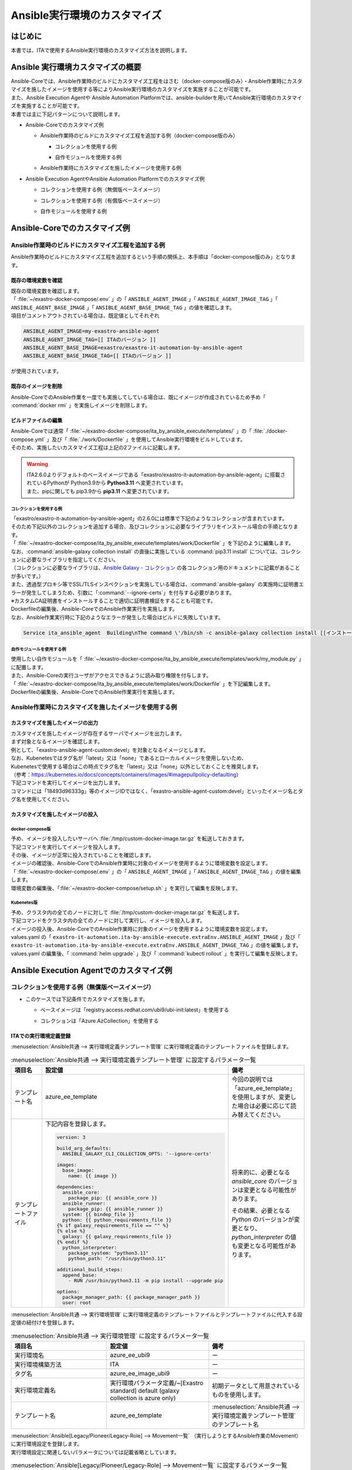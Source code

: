 =============================
Ansible実行環境のカスタマイズ
=============================

はじめに
========
| 本書では、ITAで使用するAnsible実行環境のカスタマイズ方法を説明します。

Ansible 実行環境カスタマイズの概要
==================================
| Ansible-Coreでは、Ansible作業時のビルドにカスタマイズ工程をはさむ（docker-compose版のみ）・Ansible作業時にカスタマイズを施したイメージを使用する等によりAnsible実行環境のカスタマイズを実施することが可能です。
| また、Ansible Execution Agentや Ansible Automation Platformでは、ansible-builderを用いてAnsible実行環境のカスタマイズを実施することが可能です。

| 本書では主に下記パターンについて説明します。

- | Ansible-Coreでのカスタマイズ例

  - | Ansible作業時のビルドにカスタマイズ工程を追加する例（docker-compose版のみ）

    - | コレクションを使用する例
    - | 自作モジュールを使用する例

  - | Ansible作業時にカスタマイズを施したイメージを使用する例

- | Ansible Execution AgentやAnsible Automation Platformでのカスタマイズ例

  - | コレクションを使用する例（無償版ベースイメージ）
  - | コレクションを使用する例（有償版ベースイメージ）
  - | 自作モジュールを使用する例



Ansible-Coreでのカスタマイズ例
==============================

Ansible作業時のビルドにカスタマイズ工程を追加する例
---------------------------------------------------

| Ansible作業時のビルドにカスタマイズ工程を追加するという手順の関係上、本手順は「docker-compose版のみ」となります。


既存の環境変数を確認
^^^^^^^^^^^^^^^^^^^^

| 既存の環境変数を確認します。
| 「 :file:`~/exastro-docker-compose/.env` 」の「 ``ANSIBLE_AGENT_IMAGE`` 」「 ``ANSIBLE_AGENT_IMAGE_TAG`` 」「 ``ANSIBLE_AGENT_BASE_IMAGE`` 」「 ``ANSIBLE_AGENT_BASE_IMAGE_TAG`` 」の値を確認します。

.. code-block:: console
   :caption: コマンド（環境変数を確認）
 
   [user01@ita-sv ~]$ cat ~/exastro-docker-compose/.env | grep ANSIBLE
   ANSIBLE_AGENT_IMAGE=exastro-ansible-agent-custom
   ANSIBLE_AGENT_IMAGE_TAG=devel
   # ANSIBLE_AGENT_BASE_IMAGE=exastro/exastro-it-automation-by-ansible-agent
   # ANSIBLE_AGENT_BASE_IMAGE_TAG=
 
| 項目がコメントアウトされている場合は、既定値としてそれぞれ

.. code-block:: console
 
 ANSIBLE_AGENT_IMAGE=my-exastro-ansible-agent
 ANSIBLE_AGENT_IMAGE_TAG=[[ ITAのバージョン ]]
 ANSIBLE_AGENT_BASE_IMAGE=exastro/exastro-it-automation-by-ansible-agent
 ANSIBLE_AGENT_BASE_IMAGE_TAG=[[ ITAのバージョン ]]

| が使用されています。


既存のイメージを削除
^^^^^^^^^^^^^^^^^^^^

| Ansible-CoreでのAnsible作業を一度でも実施してしている場合は、既にイメージが作成されているため予め「 :command:`docker rmi` 」を実施しイメージを削除します。


.. code-block:: console
   :caption: コマンド（既存のイメージを削除）
 
   [user01@ita-sv ~]$ docker images | grep [[ここにANSIBLE_AGENT_IMAGEを代入]]
   [[ANSIBLE_AGENT_IMAGE]]                      [[ANSIBLE_AGENT_IMAGE_TAG]]    18493d96333g   12 hours ago   953MB
 
   [user01@ita-sv ~]$ docker rmi -f 18493d96333g


ビルドファイルの編集
^^^^^^^^^^^^^^^^^^^^

| Ansible-Coreでは通常「 :file:`~/exastro-docker-compose/ita_by_ansible_execute/templates/` 」の「 :file:`./docker-compose.yml` 」及び「 :file:`./work/Dockerfile` 」を使用してAnsible実行環境をビルドしています。
| そのため、実施したいカスタマイズ工程は上記の2ファイルに記載します。


.. warning::
  | ITA2.6.0よりデフォルトのベースイメージである「exastro/exastro-it-automation-by-ansible-agent」に搭載されているPythonが Python3.9から **Python3.11** へ変更されています。
  | また、pipに関しても pip3.9から **pip3.11** へ変更されています。

コレクションを使用する例
~~~~~~~~~~~~~~~~~~~~~~~~

| 「exastro/exastro-it-automation-by-ansible-agent」の2.6.0には標準で下記のようなコレクションが含まれています。
| そのため下記以外のコレクションを追加する場合、及びコレクションに必要なライブラリをインストール場合の手順となります。

.. code-block:: console
   :caption:  :command:`ansible-galaxy collection list` で確認されたコレクション

   # /usr/local/lib/python3.11/site-packages/ansible_collections
   Collection                               Version
   ---------------------------------------- -------
   amazon.aws                               9.5.0  , ansible.netcommon                        7.2.0  , ansible.posix                            1.6.2  , ansible.utils                            5.1.2  , ansible.windows                          2.8.0  , arista.eos                               10.1.1 , awx.awx                                  24.6.1 , 
   azure.azcollection                       3.3.1  , check_point.mgmt                         6.4.0  , chocolatey.chocolatey                    1.5.3  , cisco.aci                                2.11.0 , cisco.asa                                6.1.0  , cisco.dnac                               6.31.3 , cisco.intersight                         2.1.0  , 
   cisco.ios                                9.2.0  , cisco.iosxr                              10.3.1 , cisco.ise                                2.10.0 , cisco.meraki                             2.21.1 , cisco.mso                                2.10.0 , cisco.nxos                               9.4.0  , cisco.ucs                                1.16.0 , 
   cloud.common                             4.1.0  , cloudscale_ch.cloud                      2.4.1  , community.aws                            9.3.0  , community.ciscosmb                       1.0.10 , community.crypto                         2.26.1 , community.digitalocean                   1.27.0 , community.dns                            3.2.4  , 
   community.docker                         4.6.0  , community.general                        10.7.0 , community.grafana                        2.2.0  , community.hashi_vault                    6.2.0  , community.hrobot                         2.3.0  , community.library_inventory_filtering_v1 1.1.1  , community.libvirt                        1.3.1  , 
   community.mongodb                        1.7.9  , community.mysql                          3.13.0 , community.network                        5.1.0  , community.okd                            4.0.1  , community.postgresql                     3.14.1 , community.proxysql                       1.6.0  , community.rabbitmq                       1.4.0  , 
   community.routeros                       3.6.0  , community.sap_libs                       1.4.2  , community.sops                           2.0.5  , community.vmware                         5.6.0  , community.windows                        2.4.0  , community.zabbix                         3.3.0  , containers.podman                        1.16.3 , 
   cyberark.conjur                          1.3.3  , cyberark.pas                             1.0.35 , dellemc.enterprise_sonic                 2.5.1  , dellemc.openmanage                       9.12.0 , dellemc.powerflex                        2.6.0  , dellemc.unity                            2.0.0  , f5networks.f5_modules                    1.35.0 , 
   fortinet.fortimanager                    2.9.1  , fortinet.fortios                         2.4.0  , google.cloud                             1.5.3  , grafana.grafana                          5.7.0  , hetzner.hcloud                           4.3.0  , hitachivantara.vspone_block              3.4.1  , ibm.qradar                               4.0.0  , 
   ibm.spectrum_virtualize                  2.0.0  , ibm.storage_virtualize                   2.7.3  , ieisystem.inmanage                       3.0.0  , infinidat.infinibox                      1.4.5  , infoblox.nios_modules                    1.8.0  , inspur.ispim                             2.2.3  , junipernetworks.junos                    9.1.0  , 
   kaytus.ksmanage                          2.0.0  , kubernetes.core                          5.3.0  , kubevirt.core                            2.2.2  , lowlydba.sqlserver                       2.6.1  , microsoft.ad                             1.9.0  , microsoft.iis                            1.0.2  , netapp.cloudmanager                      21.24.0, 
   netapp.ontap                             22.14.0, netapp.storagegrid                       21.14.0, netapp_eseries.santricity                1.4.1  , netbox.netbox                            3.21.0 , ngine_io.cloudstack                      2.5.0  , openstack.cloud                          2.4.1  , ovirt.ovirt                              3.2.0  , 
   purestorage.flasharray                   1.34.1 , purestorage.flashblade                   1.20.0 , sensu.sensu_go                           1.14.0 , splunk.es                                4.0.0  , telekom_mms.icinga_director              2.2.2  , theforeman.foreman                       4.2.0  , vmware.vmware                            1.11.0 , 
   vmware.vmware_rest                       4.7.0  , vultr.cloud                              1.13.0 , vyos.vyos                                5.0.0  , wti.remote                               1.0.10 

| 「 :file:`~/exastro-docker-compose/ita_by_ansible_execute/templates/work/Dockerfile` 」を下記のように編集します。
| なお、:command:`ansible-galaxy collection install` の直後に実施している :command:`pip3.11 install` については、コレクションに必要なライブラリを指定してください。
| （コレクションに必要なライブラリは、`Ansible Galaxy - コレクション <https://galaxy.ansible.com/ui/collections/>`_ の各コレクション用のドキュメントに記載があることが多いです。）

.. code-block:: diff
   :caption: ~/exastro-docker-compose/ita_by_ansible_execute/templates/work/Dockerfile
 
   ARG ANSIBLE_AGENT_BASE_IMAGE
   ARG ANSIBLE_AGENT_BASE_IMAGE_TAG

   FROM ${ANSIBLE_AGENT_BASE_IMAGE}:${ANSIBLE_AGENT_BASE_IMAGE_TAG}

   + RUN ansible-galaxy collection install [[ここにインストールしたいコレクション名を代入]] \
   + && pip3.11 install [[ここにコレクションに必要なライブラリを代入]] 
   
   ## Add module command bellow, if you need to use extend ansible module.

   # Example:
   # RUN ansible-galaxy collection install amazon.aws \
   #  &&  pip3.11 install --upgrade boto3 botocore

| また、透過型プロキシ等でSSL/TLSインスペクションを実施している場合は、:command:`ansible-galaxy` の実施時に証明書エラーが発生してしまうため、引数に「:command:`--ignore-certs`」を付与する必要があります。
| ※カスタムCA証明書をインストールすることで適切に証明書検証をすることも可能です。

.. code-block:: diff
   :caption: ~/exastro-docker-compose/ita_by_ansible_execute/templates/work/Dockerfile

   ARG ANSIBLE_AGENT_BASE_IMAGE
   ARG ANSIBLE_AGENT_BASE_IMAGE_TAG

   FROM ${ANSIBLE_AGENT_BASE_IMAGE}:${ANSIBLE_AGENT_BASE_IMAGE_TAG}

   + RUN ansible-galaxy collection install --ignore-certs [[ここにインストールしたいコレクション名を代入]] \
   + && pip3.11 install [[ここにコレクションに必要なライブラリを代入]] 
   
   ## Add module command bellow, if you need to use extend ansible module.

   # Example:
   # RUN ansible-galaxy collection install amazon.aws \
   #  &&  pip3.11 install --upgrade boto3 botocore

| Dockerfileの編集後、Ansible-CoreでのAnsible作業実行を実施します。

| なお、Ansible作業実行時に下記のようなエラーが発生した場合はビルドに失敗しています。

.. code-block:: text
 
   Service ita_ansible_agent  Building\nThe command \'/bin/sh -c ansible-galaxy collection install [[インストールしたいコレクション名]]\' returned a non-zero code: 1\n'


自作モジュールを使用する例
~~~~~~~~~~~~~~~~~~~~~~~~~~

| 使用したい自作モジュールを「 :file:`~/exastro-docker-compose/ita_by_ansible_execute/templates/work/my_module.py` 」に配置します。
| また、Ansible-Coreの実行ユーザがアクセスできるように読み取り権限を付与します。

.. code-block:: console
   :caption: コマンド例（読み取り権限の付与）

   [user01@ita-sv ~]$ chmod a+r ~/exastro-docker-compose/ita_by_ansible_execute/templates/work/my_module.py
   [user01@ita-sv ~]$ ls -al ~/exastro-docker-compose/ita_by_ansible_execute/templates/work/my_module.py
   -rw-r--r--. 1 user01 user01 1024 Jan 1 00:00 ~/exastro-docker-compose/ita_by_ansible_execute/templates/work/my_module.py


| 「 :file:`~/exastro-docker-compose/ita_by_ansible_execute/templates/work/Dockerfile` 」を下記編集します。

.. code-block:: diff
   :caption: ~/exastro-docker-compose/ita_by_ansible_execute/templates/work/Dockerfile

   ARG ANSIBLE_AGENT_BASE_IMAGE
   ARG ANSIBLE_AGENT_BASE_IMAGE_TAG

   FROM ${ANSIBLE_AGENT_BASE_IMAGE}:${ANSIBLE_AGENT_BASE_IMAGE_TAG}

   + RUN mkdir -p /home/app_user/.ansible/plugins/modules
   + COPY my_module.py /home/app_user/.ansible/plugins/modules/
   
   ## Add module command bellow, if you need to use extend ansible module.

   # Example:
   # RUN ansible-galaxy collection install amazon.aws \
   #  &&  pip3.11 install --upgrade boto3 botocore

| Dockerfileの編集後、Ansible-CoreでのAnsible作業実行を実施します。


Ansible作業時にカスタマイズを施したイメージを使用する例
-------------------------------------------------------

カスタマイズを施したイメージの出力
^^^^^^^^^^^^^^^^^^^^^^^^^^^^^^^^^^

| カスタマイズを施したイメージが存在するサーバでイメージを出力します。

| まず対象となるイメージを確認します。
| 例として、「exastro-ansible-agent-custom:devel」を対象となるイメージとします。

.. code-block:: console
   :caption: コマンド例（対象となるイメージの確認）

   [user01@ita-sv ~]$ docker images | grep exastro-ansible-agent-custom
   exastro-ansible-agent-custom                      devel    18493d96333g   12 hours ago   953MB
 
| なお、Kubenetesではタグ名が「latest」又は「none」であるとローカルイメージを使用しないため、
| Kubenetesで使用する場合はこの時点でタグ名を「latest」又は「none」以外としておくことを推奨します。
| （参考：https://kubernetes.io/docs/concepts/containers/images/#imagepullpolicy-defaulting）

.. code-block:: console
   :caption: コマンド例（タグ名の変更）

   [user01@ita-sv ~]$ docker images | grep exastro-ansible-agent-custom
   exastro-ansible-agent-custom                     <none>    18493d96333g   12 hours ago   953MB

   [user01@ita-sv ~]$ docker tag 18493d96333g exastro-ansible-agent-custom:devel
  
   [user01@ita-sv ~]$ docker images | grep exastro-ansible-agent-custom
   exastro-ansible-agent-custom                      devel    18493d96333g   12 hours ago   953MB
 
 
| 下記コマンドを実行してイメージを出力します。
| コマンドには「18493d96333g」等のイメージIDではなく、「exastro-ansible-agent-custom:devel」といったイメージ名とタグ名を使用してください。

.. code-block:: console
   :caption: コマンド例（イメージを出力）

   [user01@ita-sv ~]$ docker save exastro-ansible-agent-custom:devel | gzip -c > /tmp/custom-docker-image.tar.gz
  
 

カスタマイズを施したイメージの投入
^^^^^^^^^^^^^^^^^^^^^^^^^^^^^^^^^^

docker-compose版
~~~~~~~~~~~~~~~~

| 予め、イメージを投入したいサーバへ :file:`/tmp/custom-docker-image.tar.gz` を転送しておきます。

| 下記コマンドを実行してイメージを投入します。

.. code-block:: console
   :caption: コマンド例（イメージを投入）

   [user01@ita-sv-02 ~]$ docker load < /tmp/custom-docker-image.tar.gz
  

| その後、イメージが正常に投入されていることを確認します。

.. code-block:: console
   :caption: コマンド例（イメージを確認）

   [user01@ita-sv-02 ~]$ docker images | grep exastro-ansible-agent-custom
   exastro-ansible-agent-custom                      devel    18493d96333g   12 hours ago   953MB
 

| イメージの確認後、Ansible-CoreでのAnsible作業時に対象のイメージを使用するように環境変数を設定します。
| 「 :file:`~/exastro-docker-compose/.env` 」の「 ``ANSIBLE_AGENT_IMAGE`` 」「 ``ANSIBLE_AGENT_IMAGE_TAG`` 」の値を編集します。

.. code-block:: diff
   :caption: /exastro-docker-compose/.env
  
   ...
   #### Local Repository for the Ansible Agent container
   - # ANSIBLE_AGENT_IMAGE=my-exastro-ansible-agent
   + ANSIBLE_AGENT_IMAGE=exastro-ansible-agent-custom
   #### Tag for the Ansible Agent container local image
   - # ANSIBLE_AGENT_IMAGE_TAG=
   + ANSIBLE_AGENT_IMAGE_TAG=devel
   ...


| 環境変数の編集後、「:file:`~/exastro-docker-compose/setup.sh` 」を実行して編集を反映します。

.. code-block:: console
   :caption: コマンド（編集を反映）
 
   [user01@ita-sv-02 ~]$ cd ~/exastro-docker-compose
   [user01@ita-sv-02 ~]$ sh setup.sh install
 
   ...
   Regenerate .env file? (y/n) [default: n]: n
   ...
   Deploy Exastro containers now? (y/n) [default: n]: y
   ...



Kubenetes版
~~~~~~~~~~~

| 予め、クラスタ内の全てのノードに対して :file:`/tmp/custom-docker-image.tar.gz` を転送します。

| 下記コマンドをクラスタ内の全てのノードに対して実行し、イメージを投入します。

.. code-block:: console
   :caption: コマンド例（イメージを投入）

   [user01@ita-node01 ~]$ ctr images -n k8s.io import /tmp/custom-docker-image.tar.gz
  

| イメージの投入後、Ansible-CoreでのAnsible作業時に対象のイメージを使用するように環境変数を設定します。
| values.yaml の「 ``exastro-it-automation.ita-by-ansible-execute.extraEnv.ANSIBLE_AGENT_IMAGE`` 」及び「 ``exastro-it-automation.ita-by-ansible-execute.extraEnv.ANSIBLE_AGENT_IMAGE_TAG`` 」の値を編集します。

.. code-block:: diff
   :caption: values.yaml
  
   exastro-it-automation:
   ...
     ita-by-ansible-execute:
       extraEnv:
         ...
   -     ANSIBLE_AGENT_IMAGE: "docker.io/exastro/exastro-it-automation-by-ansible-agent"
   +     ANSIBLE_AGENT_IMAGE: "exastro-ansible-agent-custom"
   -     ANSIBLE_AGENT_IMAGE_TAG: ""
   +     ANSIBLE_AGENT_IMAGE_TAG: "devel"
   ...

| values.yaml の編集後、「 :command:`helm upgrade` 」及び「 :command:`kubectl rollout` 」を実行して編集を反映します。

.. code-block:: console
   :caption: コマンド（編集を反映）
 
   $ helm upgrade exastro exastro/exastro --install --namespace exastro --create-namespace --values values.yaml

   $ kubectl rollout restart deploy/ita-by-ansible-execute -n exastro


Ansible Execution Agentでのカスタマイズ例
=========================================

コレクションを使用する例（無償版ベースイメージ）
------------------------------------------------


- | このケースでは下記条件でカスタマイズを施します。

  - | ベースイメージは「registry.access.redhat.com/ubi9/ubi-init:latest」を使用する
  - | コレクションは「Azure.AzCollection」を使用する


ITAでの実行環境定義登録
^^^^^^^^^^^^^^^^^^^^^^^


| :menuselection:`Ansible共通 --> 実行環境定義テンプレート管理` に実行環境定義のテンプレートファイルを登録します。

.. table::  :menuselection:`Ansible共通 --> 実行環境定義テンプレート管理` に設定するパラメータ一覧
   :widths: 150 160 150
   :align: left

   +---------------------------------------------+----------------------------------------------------------------------------------------+------------------------------------------------------------------------------------------+
   | 項目名                                      | 設定値                                                                                 | 備考                                                                                     |
   +=============================================+========================================================================================+==========================================================================================+
   | テンプレート名                              | azure_ee_template                                                                      | 今回の説明では「azure_ee_template」を使用しますが、\                                     |
   |                                             |                                                                                        | 変更した場合は必要に応じて読み替えてください。                                           |
   +---------------------------------------------+----------------------------------------------------------------------------------------+------------------------------------------------------------------------------------------+
   | テンプレートファイル                        | 下記内容を登録します。                                                                 | 将来的に、必要となる `ansible_core` のバージョンは変更となる可能性があります。           | 
   |                                             |                                                                                        |                                                                                          |
   |                                             | .. code-block:: yaml+jinja                                                             | その結果、必要となる `Python` のバージョンが変更となり、\                                | 
   |                                             |                                                                                        | `python_interpreter` の値も変更となる可能性があります。                                  | 
   |                                             |                                                                                        |                                                                                          |
   |                                             |   version: 3                                                                           |                                                                                          | 
   |                                             |                                                                                        |                                                                                          |
   |                                             |   build_arg_defaults:                                                                  |                                                                                          |
   |                                             |     ANSIBLE_GALAXY_CLI_COLLECTION_OPTS: '--ignore-certs'                               |                                                                                          | 
   |                                             |                                                                                        |                                                                                          |
   |                                             |   images:                                                                              |                                                                                          |
   |                                             |     base_image:                                                                        |                                                                                          |
   |                                             |       name: {{ image }}                                                                |                                                                                          | 
   |                                             |                                                                                        |                                                                                          |
   |                                             |   dependencies:                                                                        |                                                                                          |
   |                                             |     ansible_core:                                                                      |                                                                                          |
   |                                             |       package_pip: {{ ansible_core }}                                                  |                                                                                          |
   |                                             |     ansible_runner:                                                                    |                                                                                          |
   |                                             |       package_pip: {{ ansible_runner }}                                                |                                                                                          |
   |                                             |     system: {{ bindep_file }}                                                          |                                                                                          |
   |                                             |     python: {{ python_requirements_file }}                                             |                                                                                          |
   |                                             |   {% if galaxy_requirements_file == "" %}                                              |                                                                                          |
   |                                             |   {% else %}                                                                           |                                                                                          |
   |                                             |     galaxy: {{ galaxy_requirements_file }}                                             |                                                                                          |
   |                                             |   {% endif %}                                                                          |                                                                                          |
   |                                             |     python_interpreter:                                                                |                                                                                          |
   |                                             |       package_system: "python3.11"                                                     |                                                                                          |
   |                                             |       python_path: "/usr/bin/python3.11"                                               |                                                                                          | 
   |                                             |                                                                                        |                                                                                          |
   |                                             |   additional_build_steps:                                                              |                                                                                          |
   |                                             |     append_base:                                                                       |                                                                                          |
   |                                             |       - RUN /usr/bin/python3.11 -m pip install --upgrade pip                           |                                                                                          | 
   |                                             |                                                                                        |                                                                                          |
   |                                             |   options:                                                                             |                                                                                          |
   |                                             |     package_manager_path: {{ package_manager_path }}                                   |                                                                                          |
   |                                             |     user: root                                                                         |                                                                                          |  
   |                                             |                                                                                        |                                                                                          |
   +---------------------------------------------+----------------------------------------------------------------------------------------+------------------------------------------------------------------------------------------+


| :menuselection:`Ansible共通 --> 実行環境管理` に実行環境定義のテンプレートファイルとテンプレートファイルに代入する設定値の紐付けを登録します。

.. table::  :menuselection:`Ansible共通 --> 実行環境管理` に設定するパラメータ一覧
   :widths: 150 160 150
   :align: left

   +-----------------------------+-----------------------------------------+-----------------------------------------------------------------------------------+
   | 項目名                      | 設定値                                  | 備考                                                                              |
   +=============================+=========================================+===================================================================================+
   | 実行環境名                  | azure_ee_ubi9                           | ー                                                                                |
   |                             |                                         |                                                                                   |
   +-----------------------------+-----------------------------------------+-----------------------------------------------------------------------------------+
   | 実行環境構築方法            | ITA                                     | ー                                                                                |
   |                             |                                         |                                                                                   |
   +-----------------------------+-----------------------------------------+-----------------------------------------------------------------------------------+
   | タグ名                      | azure_ee_image_ubi9                     | ー                                                                                |
   |                             |                                         |                                                                                   |
   +-----------------------------+-----------------------------------------+-----------------------------------------------------------------------------------+
   | 実行環境定義名              | 実行環境パラメータ定義/~[Exastro standa\| 初期データとして用意されているものを使用します。                                  |
   |                             | rd] default (galaxy collection is azure |                                                                                   |
   |                             | only)                                   |                                                                                   |
   |                             |                                         |                                                                                   |
   +-----------------------------+-----------------------------------------+-----------------------------------------------------------------------------------+
   | テンプレート名              | azure_ee_template                       | :menuselection:`Ansible共通 --> 実行環境定義テンプレート管理` のテンプレート名    |
   |                             |                                         |                                                                                   |
   +-----------------------------+-----------------------------------------+-----------------------------------------------------------------------------------+


| :menuselection:`Ansible[Legacy/Pioneer/Legacy-Role] --> Movement一覧` （実行しようとするAnsible作業のMovement）に実行環境設定を登録します。
| 実行環境設定に関連しないパラメータについては記載省略としています。

.. table::  :menuselection:`Ansible[Legacy/Pioneer/Legacy-Role] --> Movement一覧` に設定するパラメータ一覧
   :widths: 50 50 50 160 150
   :align: left

   +-------------------------------------+-----------------------------------------------------------------------------+-------------------------------------------------------------+
   | 項目名                              | 設定値                                                                      | 備考                                                        |
   +=====================================+=============================================================================+=============================================================+
   | MovementID                          | （記載省略）                                                                | ー                                                          |
   |                                     |                                                                             |                                                             |
   +-------------------------------------+-----------------------------------------------------------------------------+-------------------------------------------------------------+
   | Movement名                          | （記載省略）                                                                | ー                                                          |
   |                                     |                                                                             |                                                             |
   +-------------------------------------+-----------------------------------------------------------------------------+-------------------------------------------------------------+
   | 遅延タイマー                        | （記載省略）                                                                | ー                                                          |
   |                                     |                                                                             |                                                             |
   +-----------+-------------------------+-----------------------------------------------------------------------------+-------------------------------------------------------------+
   | Ansible   | ホスト指定形式          | （記載省略）                                                                | ー                                                          |
   | 利用情報  |                         |                                                                             |                                                             |
   |           +-------------------------+-----------------------------------------------------------------------------+-------------------------------------------------------------+
   |           | WinRM接続               | （記載省略）                                                                | ー                                                          |
   |           |                         |                                                                             |                                                             |
   |           +-------------------------+-----------------------------------------------------------------------------+-------------------------------------------------------------+
   |           | ヘッダーセクション      | （記載省略）                                                                | ー                                                          |
   |           |                         |                                                                             |                                                             |
   |           +-------------------------+-----------------------------------------------------------------------------+-------------------------------------------------------------+
   |           | オプションパラメータ    | （記載省略）                                                                | ー                                                          |
   |           |                         |                                                                             |                                                             |
   |           +-------------------------+-----------------------------------------------------------------------------+-------------------------------------------------------------+
   |           | ansible.cfg             | （記載省略）                                                                | ー                                                          |
   |           |                         |                                                                             |                                                             |
   |           +-------------+-----------+-----------------------------------------------------------------------------+-------------------------------------------------------------+
   |           | Ansible \   | 実行環境  | azure_ee_ubi9                                                               | :menuselection:`Ansible共通 --> 実行環境管理` の実行環境名  |
   |           | Execution \ |           |                                                                             |                                                             |
   |           | Agent \     |           |                                                                             |                                                             |
   |           | 利用情報    |           |                                                                             |                                                             |
   |           |             |           |                                                                             |                                                             |
   |           +             +-----------+-----------------------------------------------------------------------------+-------------------------------------------------------------+
   |           |             | ansible-\ | ansible-builderで実行環境をbuildする際に\                                   | 通常は設定不要です。                                        |
   |           |             | builder\  | ansible-builderのパラメータが必要であれば入力します。                       |                                                             |
   |           |             |           |                                                                             | （ビルド時のデバッグ用途で ``-v 3`` を指定する等で使用）    |
   |           |             | パラメ\   | 詳細については、 `ansible-builder <https://ansible.readthedocs.io/proj      |                                                             |
   |           |             | ータ      | ects/builder/en/latest/usage/>`_ のマニュアルをご参照ください。             |                                                             |
   |           |             |           |                                                                             |                                                             |
   |           |             |           |                                                                             |                                                             |
   |           +-------------+-----------+-----------------------------------------------------------------------------+-------------------------------------------------------------+
   |           | Ansible \   | 実行環境  | （記載省略・使用しません）                                                  | ー                                                          |
   |           | Automation \|           |                                                                             |                                                             |
   |           | Controll\   |           |                                                                             |                                                             |
   |           | er 利用情報 |           |                                                                             |                                                             |
   |           |             |           |                                                                             |                                                             |
   +-----------+-------------+-----------+-----------------------------------------------------------------------------+-------------------------------------------------------------+



コレクションを使用する例（有償版ベースイメージ）
------------------------------------------------


- | このケースでは下記条件でカスタマイズを施します。

  - | ベースイメージは「registry.redhat.io/ansible-automation-platform-24/ee-minimal-rhel9:latest」を使用する
  - | コレクションは「Azure.AzCollection」を使用する


Ansible Execution Agentでの事前準備
^^^^^^^^^^^^^^^^^^^^^^^^^^^^^^^^^^^

| ベースイメージをPullできるように予め「 :command:`podman login` 」を実施します。

.. code-block:: console
   :caption: コマンド（registry.redhat.ioでの認証）

   [userA@aea ~]$ podman login registry.redhat.io
   
    Username: [[RedHatアカウントのユーザ名]]
    Password: [[RedHatアカウントのパスワード]]
    Login Succeeded!


ITAでの実行環境定義登録
^^^^^^^^^^^^^^^^^^^^^^^

| :menuselection:`入力用 --> 実行環境パラメータ定義` に実行環境定義のテンプレートファイルに代入する設定値を登録します。

.. table::  :menuselection:`入力用 --> 実行環境パラメータ定義` に設定するパラメータ一覧
   :widths: 150 160 150
   :align: left

   +---------------------------------------------+----------------------------------------------------------------------------+------------------------------------------------------------------------------------------+
   | 項目名                                      | 設定値                                                                     | 備考                                                                                     |
   +=============================================+============================================================================+==========================================================================================+
   | execution_environment_name                  | azure_ee                                                                   | 今回の説明では「azure_ee」を使用しますが、変更した場合は必要に応じて読み替えてください。 | 
   |                                             |                                                                            |                                                                                          |
   +---------------------------------------------+----------------------------------------------------------------------------+------------------------------------------------------------------------------------------+
   | image                                       | registry.redhat.io/ansible-automation-platform-24/ee-minimal-rhel9:latest  | ー                                                                                       | 
   |                                             |                                                                            |                                                                                          |
   +---------------------------------------------+----------------------------------------------------------------------------+------------------------------------------------------------------------------------------+
   | ansible_core                                | ansible_core==2.16.0                                                       | 将来的に、必要となる `ansible_core` のバージョンは変更となる可能性があります。           | 
   |                                             |                                                                            |                                                                                          |
   +---------------------------------------------+----------------------------------------------------------------------------+------------------------------------------------------------------------------------------+
   | ansible_runner                              | ansible_runner                                                             | ー                                                                                       |  
   |                                             |                                                                            |                                                                                          |
   +---------------------------------------------+----------------------------------------------------------------------------+------------------------------------------------------------------------------------------+
   | bindep_file                                 | 下記内容を登録します。                                                     | ー                                                                                       | 
   |                                             |                                                                            |                                                                                          |
   |                                             | .. code-block:: text                                                       |                                                                                          | 
   |                                             |                                                                            |                                                                                          |
   |                                             |   systemd-devel                                                            |                                                                                          | 
   |                                             |   gcc                                                                      |                                                                                          | 
   |                                             |   python3.11-devel                                                         |                                                                                          |  
   |                                             |                                                                            |                                                                                          |
   +---------------------------------------------+----------------------------------------------------------------------------+------------------------------------------------------------------------------------------+
   | python_requirements_file                    | 下記内容を登録します。                                                     | ー                                                                                       | 
   |                                             |                                                                            |                                                                                          |
   |                                             | .. code-block:: text                                                       |                                                                                          | 
   |                                             |                                                                            |                                                                                          |
   |                                             |   pywinrm                                                                  |                                                                                          | 
   |                                             |   setuptools                                                               |                                                                                          | 
   |                                             |   pexpect                                                                  |                                                                                          | 
   |                                             |   boto3                                                                    |                                                                                          | 
   |                                             |   paramiko                                                                 |                                                                                          | 
   |                                             |   boto                                                                     |                                                                                          | 
   |                                             |   certifi                                                                  |                                                                                          | 
   |                                             |                                                                            |                                                                                          |
   +---------------------------------------------+----------------------------------------------------------------------------+------------------------------------------------------------------------------------------+
   | galaxy_requirements_file                    | 下記内容を登録します。                                                     | ー                                                                                       | 
   |                                             |                                                                            |                                                                                          |
   |                                             | .. code-block:: yaml                                                       |                                                                                          | 
   |                                             |                                                                            |                                                                                          |
   |                                             |   collections:                                                             |                                                                                          | 
   |                                             |    - azure.azcollection                                                    |                                                                                          | 
   |                                             |                                                                            |                                                                                          |
   +---------------------------------------------+----------------------------------------------------------------------------+------------------------------------------------------------------------------------------+
   | package_manager_path                        | /usr/bin/microdnf                                                          | ー                                                                                       | 
   |                                             |                                                                            |                                                                                          |
   +---------------------------------------------+----------------------------------------------------------------------------+------------------------------------------------------------------------------------------+


| :menuselection:`Ansible共通 --> 実行環境定義テンプレート管理` に実行環境定義のテンプレートファイルを登録します。

.. table::  :menuselection:`Ansible共通 --> 実行環境定義テンプレート管理` に設定するパラメータ一覧
   :widths: 150 160 150
   :align: left

   +---------------------------------------------+----------------------------------------------------------------------------------------+------------------------------------------------------------------------------------------+
   | 項目名                                      | 設定値                                                                                 | 備考                                                                                     |
   +=============================================+========================================================================================+==========================================================================================+
   | テンプレート名                              | azure_ee_template                                                                      | 今回の説明では「azure_ee_template」を使用しますが、\                                     |
   |                                             |                                                                                        | 変更した場合は必要に応じて読み替えてください。                                           |
   +---------------------------------------------+----------------------------------------------------------------------------------------+------------------------------------------------------------------------------------------+
   | テンプレートファイル                        | 下記内容を登録します。                                                                 | 将来的に、必要となる `ansible_core` のバージョンは変更となる可能性があります。           | 
   |                                             |                                                                                        |                                                                                          |
   |                                             | .. code-block:: yaml+jinja                                                             | その結果、必要となる `Python` のバージョンが変更となり、\                                | 
   |                                             |                                                                                        | `python_interpreter` の値も変更となる可能性があります。                                  | 
   |                                             |                                                                                        |                                                                                          |
   |                                             |   version: 3                                                                           |                                                                                          | 
   |                                             |                                                                                        |                                                                                          |
   |                                             |   build_arg_defaults:                                                                  |                                                                                          |
   |                                             |     ANSIBLE_GALAXY_CLI_COLLECTION_OPTS: '--ignore-certs'                               |                                                                                          | 
   |                                             |                                                                                        |                                                                                          |
   |                                             |   images:                                                                              |                                                                                          |
   |                                             |     base_image:                                                                        |                                                                                          |
   |                                             |       name: {{ image }}                                                                |                                                                                          | 
   |                                             |                                                                                        |                                                                                          |
   |                                             |   dependencies:                                                                        |                                                                                          |
   |                                             |     ansible_core:                                                                      |                                                                                          |
   |                                             |       package_pip: {{ ansible_core }}                                                  |                                                                                          |
   |                                             |     ansible_runner:                                                                    |                                                                                          |
   |                                             |       package_pip: {{ ansible_runner }}                                                |                                                                                          |
   |                                             |     system: {{ bindep_file }}                                                          |                                                                                          |
   |                                             |     python: {{ python_requirements_file }}                                             |                                                                                          |
   |                                             |   {% if galaxy_requirements_file == "" %}                                              |                                                                                          |
   |                                             |   {% else %}                                                                           |                                                                                          |
   |                                             |     galaxy: {{ galaxy_requirements_file }}                                             |                                                                                          |
   |                                             |   {% endif %}                                                                          |                                                                                          |
   |                                             |     python_interpreter:                                                                |                                                                                          |
   |                                             |       package_system: "python3.11"                                                     |                                                                                          |
   |                                             |       python_path: "/usr/bin/python3.11"                                               |                                                                                          | 
   |                                             |                                                                                        |                                                                                          |
   |                                             |   additional_build_steps:                                                              |                                                                                          |
   |                                             |     append_base:                                                                       |                                                                                          |
   |                                             |       - RUN /usr/bin/python3.11 -m pip install --upgrade pip                           |                                                                                          | 
   |                                             |                                                                                        |                                                                                          |
   |                                             |   options:                                                                             |                                                                                          |
   |                                             |     package_manager_path: {{ package_manager_path }}                                   |                                                                                          |
   |                                             |     user: root                                                                         |                                                                                          |  
   |                                             |                                                                                        |                                                                                          |
   +---------------------------------------------+----------------------------------------------------------------------------------------+------------------------------------------------------------------------------------------+


| :menuselection:`Ansible共通 --> 実行環境管理` に実行環境定義のテンプレートファイルとテンプレートファイルに代入する設定値の紐付けを登録します。

.. table::  :menuselection:`Ansible共通 --> 実行環境管理` に設定するパラメータ一覧
   :widths: 150 160 150
   :align: left

   +-----------------------------+-----------------------------------------+-----------------------------------------------------------------------------------+
   | 項目名                      | 設定値                                  | 備考                                                                              |
   +=============================+=========================================+===================================================================================+
   | 実行環境名                  | azure_ee                                | ー                                                                                |
   |                             |                                         |                                                                                   |
   +-----------------------------+-----------------------------------------+-----------------------------------------------------------------------------------+
   | 実行環境構築方法            | ITA                                     | ー                                                                                |
   |                             |                                         |                                                                                   |
   +-----------------------------+-----------------------------------------+-----------------------------------------------------------------------------------+
   | タグ名                      | azure_ee_image                          | ー                                                                                |
   |                             |                                         |                                                                                   |
   +-----------------------------+-----------------------------------------+-----------------------------------------------------------------------------------+
   | 実行環境定義名              | 実行環境パラメータ定義/azure_ee         |  :menuselection:`入力用 --> 実行環境パラメータ定義` のexecution_environment_name  |  
   |                             |                                         |                                                                                   |
   +-----------------------------+-----------------------------------------+-----------------------------------------------------------------------------------+
   | テンプレート名              | azure_ee_template                       |  :menuselection:`Ansible共通 --> 実行環境定義テンプレート管理` のテンプレート名   | 
   |                             |                                         |                                                                                   |
   +-----------------------------+-----------------------------------------+-----------------------------------------------------------------------------------+


| :menuselection:`Ansible[Legacy/Pioneer/Legacy-Role] --> Movement一覧` （実行しようとするAnsible作業のMovement）に実行環境設定を登録します。
| 実行環境設定に関連しないパラメータについては記載省略としています。

.. table::  :menuselection:`Ansible[Legacy/Pioneer/Legacy-Role] --> Movement一覧` に設定するパラメータ一覧
   :widths: 50 50 50 160 150
   :align: left

   +-------------------------------------+-----------------------------------------------------------------------------+-------------------------------------------------------------+
   | 項目名                              | 設定値                                                                      | 備考                                                        |
   +=====================================+=============================================================================+=============================================================+
   | MovementID                          | （記載省略）                                                                | ー                                                          |
   |                                     |                                                                             |                                                             |
   +-------------------------------------+-----------------------------------------------------------------------------+-------------------------------------------------------------+
   | Movement名                          | （記載省略）                                                                | ー                                                          |
   |                                     |                                                                             |                                                             |
   +-------------------------------------+-----------------------------------------------------------------------------+-------------------------------------------------------------+
   | 遅延タイマー                        | （記載省略）                                                                | ー                                                          |
   |                                     |                                                                             |                                                             |
   +-----------+-------------------------+-----------------------------------------------------------------------------+-------------------------------------------------------------+
   | Ansible   | ホスト指定形式          | （記載省略）                                                                | ー                                                          |
   | 利用情報  |                         |                                                                             |                                                             |
   |           +-------------------------+-----------------------------------------------------------------------------+-------------------------------------------------------------+
   |           | WinRM接続               | （記載省略）                                                                | ー                                                          |
   |           |                         |                                                                             |                                                             |
   |           +-------------------------+-----------------------------------------------------------------------------+-------------------------------------------------------------+
   |           | ヘッダーセクション      | （記載省略）                                                                | ー                                                          |
   |           |                         |                                                                             |                                                             |
   |           +-------------------------+-----------------------------------------------------------------------------+-------------------------------------------------------------+
   |           | オプションパラメータ    | （記載省略）                                                                | ー                                                          |
   |           |                         |                                                                             |                                                             |
   |           +-------------------------+-----------------------------------------------------------------------------+-------------------------------------------------------------+
   |           | ansible.cfg             | （記載省略）                                                                | ー                                                          |
   |           |                         |                                                                             |                                                             |
   |           +-------------+-----------+-----------------------------------------------------------------------------+-------------------------------------------------------------+
   |           | Ansible \   | 実行環境  | azure_ee                                                                    | :menuselection:`Ansible共通 --> 実行環境管理` の実行環境名  |
   |           | Execution \ |           |                                                                             |                                                             |
   |           | Agent \     |           |                                                                             |                                                             |
   |           | 利用情報    |           |                                                                             |                                                             |
   |           |             |           |                                                                             |                                                             |
   |           +             +-----------+-----------------------------------------------------------------------------+-------------------------------------------------------------+
   |           |             | ansible-\ | ansible-builderで実行環境をbuildする際に\                                   | 通常は設定不要です。                                        |
   |           |             | builder\  | ansible-builderのパラメータが必要であれば入力します。                       |                                                             |
   |           |             |           |                                                                             | （ビルド時のデバッグ用途で ``-v 3`` を指定する等で使用）    |
   |           |             | パラメ\   | 詳細については、 `ansible-builder <https://ansible.readthedocs.io/proj      |                                                             |
   |           |             | ータ      | ects/builder/en/latest/usage/>`_ のマニュアルをご参照ください。             |                                                             |
   |           |             |           |                                                                             |                                                             |
   |           |             |           |                                                                             |                                                             |
   |           +-------------+-----------+-----------------------------------------------------------------------------+-------------------------------------------------------------+
   |           | Ansible \   | 実行環境  | （記載省略・使用しません）                                                  | ー                                                          |
   |           | Automation \|           |                                                                             |                                                             |
   |           | Controll\   |           |                                                                             |                                                             |
   |           | er 利用情報 |           |                                                                             |                                                             |
   |           |             |           |                                                                             |                                                             |
   +-----------+-------------+-----------+-----------------------------------------------------------------------------+-------------------------------------------------------------+


自作モジュールを使用する例
--------------------------

- | このケースでは下記条件でカスタマイズを施します。

  - | ベースイメージは「registry.access.redhat.com/ubi9/ubi-init:latest」を使用する
  - | 自作モジュールは「 :file:`/tmp/ansible_module/my_module.py` 」を使用する

自作モジュールの配置
^^^^^^^^^^^^^^^^^^^^

| 使用したい自作モジュールをAnsible Execution Agentの「 :file:`/tmp/ansible_module/my_module.py` 」に配置します。
| また、Ansible Execution Agentの実行ユーザがアクセスできるように読み取り権限を付与します。

.. code-block:: console
   :caption: コマンド例（読み取り権限の付与）

   [userA@aea ~]$ chmod a+r /tmp/ansible_module/my_module.py
   [userA@aea ~]$ ls -al /tmp/ansible_module/my_module.py
   -rw-r--r--. 1 userA userA 1024 Jan 1 00:00 /tmp/ansible_module/my_module.py


ITAでの実行環境定義登録
^^^^^^^^^^^^^^^^^^^^^^^

| :menuselection:`Ansible共通 --> 実行環境定義テンプレート管理` に実行環境定義のテンプレートファイルを登録します。

.. table::  :menuselection:`Ansible共通 --> 実行環境定義テンプレート管理` に設定するパラメータ一覧
   :widths: 150 160 150
   :align: left

   +---------------------------------------------+---------------------------------------------------------------------------------------------+------------------------------------------------------------------------------------------+
   | 項目名                                      | 設定値                                                                                      | 備考                                                                                     |
   +=============================================+=============================================================================================+==========================================================================================+
   | テンプレート名                              | my_module_ubi9_template                                                                     | 今回の説明では「my_module_ubi9_template」を使用しますが、\                               |
   |                                             |                                                                                             | 変更した場合は必要に応じて読み替えてください。                                           |
   +---------------------------------------------+---------------------------------------------------------------------------------------------+------------------------------------------------------------------------------------------+
   | テンプレートファイル                        | 下記内容を登録します。                                                                      | 自作モジュールのファイルパスが異なる場合は、\                                            | 
   |                                             |                                                                                             | :menuselection:`additional_build_files --> src` 及び \                                   |
   |                                             | .. code-block:: yaml+jinja                                                                  | :menuselection:`additional_build_steps --> append_base --> COPY` の値を \                | 
   |                                             |   :emphasize-lines: 25-27,31                                                                | 変更してください。                                                                       |
   |                                             |                                                                                             |                                                                                          | 
   |                                             |   version: 3                                                                                |                                                                                          | 
   |                                             |                                                                                             |                                                                                          |
   |                                             |   build_arg_defaults:                                                                       |                                                                                          |
   |                                             |     ANSIBLE_GALAXY_CLI_COLLECTION_OPTS: '--ignore-certs'                                    |                                                                                          |
   |                                             |                                                                                             |                                                                                          |
   |                                             |   images:                                                                                   |                                                                                          |
   |                                             |     base_image:                                                                             |                                                                                          |
   |                                             |       name: {{ image }}                                                                     |                                                                                          |
   |                                             |                                                                                             |                                                                                          |
   |                                             |   dependencies:                                                                             |                                                                                          |
   |                                             |     ansible_core:                                                                           |                                                                                          |
   |                                             |       package_pip: {{ ansible_core }}                                                       |                                                                                          |
   |                                             |     ansible_runner:                                                                         |                                                                                          |
   |                                             |       package_pip: {{ ansible_runner }}                                                     |                                                                                          |
   |                                             |     system: {{ bindep_file }}                                                               |                                                                                          |
   |                                             |     python: {{ python_requirements_file }}                                                  |                                                                                          |
   |                                             |   {% if galaxy_requirements_file == "" %}                                                   |                                                                                          |
   |                                             |   {% else %}                                                                                |                                                                                          |
   |                                             |     galaxy: {{ galaxy_requirements_file }}                                                  |                                                                                          |
   |                                             |   {% endif %}                                                                               |                                                                                          |
   |                                             |     python_interpreter:                                                                     |                                                                                          |
   |                                             |       package_system: "python39"                                                            |                                                                                          |
   |                                             |       python_path: "/usr/bin/python3.9"                                                     |                                                                                          |
   |                                             |                                                                                             |                                                                                          |
   |                                             |   additional_build_files:                                                                   |                                                                                          |
   |                                             |     - src: /tmp/ansible_module/my_module.py                                                 |                                                                                          |
   |                                             |       dest: configs                                                                         |                                                                                          |
   |                                             |                                                                                             |                                                                                          |
   |                                             |   additional_build_steps:                                                                   |                                                                                          |
   |                                             |     append_base:                                                                            |                                                                                          |
   |                                             |       - COPY _build/configs/my_module.py /usr/share/ansible/plugins/modules/                |                                                                                          |
   |                                             |       - RUN /usr/bin/python3.9 -m pip install --upgrade pip                                 |                                                                                          |
   |                                             |                                                                                             |                                                                                          |
   |                                             |   options:                                                                                  |                                                                                          |
   |                                             |     package_manager_path: {{ package_manager_path }}                                        |                                                                                          |
   |                                             |     user: root                                                                              |                                                                                          |
   |                                             |                                                                                             |                                                                                          |
   +---------------------------------------------+---------------------------------------------------------------------------------------------+------------------------------------------------------------------------------------------+


| :menuselection:`Ansible共通 --> 実行環境管理` に実行環境定義のテンプレートファイルとテンプレートファイルに代入する設定値の紐付けを登録します。

.. table::  :menuselection:`Ansible共通 --> 実行環境管理` に設定するパラメータ一覧
   :widths: 150 160 150
   :align: left

   +-----------------------------+----------------------------------------------------------------------------------+-----------------------------------------------------------------------------------+
   | 項目名                      | 設定値                                                                           | 備考                                                                              |
   +=============================+==================================================================================+===================================================================================+
   | 実行環境名                  | my_module_ubi9                                                                   | ー                                                                                |
   |                             |                                                                                  |                                                                                   |
   +-----------------------------+----------------------------------------------------------------------------------+-----------------------------------------------------------------------------------+
   | 実行環境構築方法            | ITA                                                                              | ー                                                                                |
   |                             |                                                                                  |                                                                                   |
   +-----------------------------+----------------------------------------------------------------------------------+-----------------------------------------------------------------------------------+
   | タグ名                      | my_module_ubi9_image                                                             | ー                                                                                |
   |                             |                                                                                  |                                                                                   |
   +-----------------------------+----------------------------------------------------------------------------------+-----------------------------------------------------------------------------------+
   | 実行環境定義名              | 実行環境パラメータ定義/~[Exastro standard] default (no galaxy collection)        |  初期データとして用意されているものを使用します。                                 |  
   |                             |                                                                                  |                                                                                   |
   +-----------------------------+----------------------------------------------------------------------------------+-----------------------------------------------------------------------------------+
   | テンプレート名              | my_module_ubi9_template                                                          |  :menuselection:`Ansible共通 --> 実行環境定義テンプレート管理` のテンプレート名   | 
   |                             |                                                                                  |                                                                                   |
   +-----------------------------+----------------------------------------------------------------------------------+-----------------------------------------------------------------------------------+



| :menuselection:`Ansible[Legacy/Pioneer/Legacy-Role] --> Movement一覧` （実行しようとするAnsible作業のMovement）に実行環境設定を登録します。
| 実行環境設定に関連しないパラメータについては記載省略としています。

.. table::  :menuselection:`Ansible[Legacy/Pioneer/Legacy-Role] --> Movement一覧` に設定するパラメータ一覧
   :widths: 50 50 50 160 150
   :align: left

   +-------------------------------------+-----------------------------------------------------------------------------+-------------------------------------------------------------+
   | 項目名                              | 設定値                                                                      | 備考                                                        |
   +=====================================+=============================================================================+=============================================================+
   | MovementID                          | （記載省略）                                                                | ー                                                          |
   |                                     |                                                                             |                                                             |
   +-------------------------------------+-----------------------------------------------------------------------------+-------------------------------------------------------------+
   | Movement名                          | （記載省略）                                                                | ー                                                          |
   |                                     |                                                                             |                                                             |
   +-------------------------------------+-----------------------------------------------------------------------------+-------------------------------------------------------------+
   | 遅延タイマー                        | （記載省略）                                                                | ー                                                          |
   |                                     |                                                                             |                                                             |
   +-----------+-------------------------+-----------------------------------------------------------------------------+-------------------------------------------------------------+
   | Ansible   | ホスト指定形式          | （記載省略）                                                                | ー                                                          |
   | 利用情報  |                         |                                                                             |                                                             |
   |           +-------------------------+-----------------------------------------------------------------------------+-------------------------------------------------------------+
   |           | WinRM接続               | （記載省略）                                                                | ー                                                          |
   |           |                         |                                                                             |                                                             |
   |           +-------------------------+-----------------------------------------------------------------------------+-------------------------------------------------------------+
   |           | ヘッダーセクション      | （記載省略）                                                                | ー                                                          |
   |           |                         |                                                                             |                                                             |
   |           +-------------------------+-----------------------------------------------------------------------------+-------------------------------------------------------------+
   |           | オプションパラメータ    | （記載省略）                                                                | ー                                                          |
   |           |                         |                                                                             |                                                             |
   |           +-------------------------+-----------------------------------------------------------------------------+-------------------------------------------------------------+
   |           | ansible.cfg             | （記載省略）                                                                | ー                                                          |
   |           |                         |                                                                             |                                                             |
   |           +-------------+-----------+-----------------------------------------------------------------------------+-------------------------------------------------------------+
   |           | Ansible \   | 実行環境  | my_module_ubi9                                                              | :menuselection:`Ansible共通 --> 実行環境管理` の実行環境名  |
   |           | Execution \ |           |                                                                             |                                                             |
   |           | Agent \     |           |                                                                             |                                                             |
   |           | 利用情報    |           |                                                                             |                                                             |
   |           |             |           |                                                                             |                                                             |
   |           +             +-----------+-----------------------------------------------------------------------------+-------------------------------------------------------------+
   |           |             | ansible-\ | ansible-builderで実行環境をbuildする際に\                                   | 通常は設定不要です。                                        |
   |           |             | builder\  | ansible-builderのパラメータが必要であれば入力します。                       |                                                             |
   |           |             |           |                                                                             | （ビルド時のデバッグ用途で ``-v 3`` を指定する等で使用）    |
   |           |             | パラメ\   | 詳細については、 `ansible-builder <https://ansible.readthedocs.io/proj      |                                                             |
   |           |             | ータ      | ects/builder/en/latest/usage/>`_ のマニュアルをご参照ください。             |                                                             |
   |           |             |           |                                                                             |                                                             |
   |           |             |           |                                                                             |                                                             |
   |           +-------------+-----------+-----------------------------------------------------------------------------+-------------------------------------------------------------+
   |           | Ansible \   | 実行環境  | （記載省略・使用しません）                                                  | ー                                                          |
   |           | Automation \|           |                                                                             |                                                             |
   |           | Controll\   |           |                                                                             |                                                             |
   |           | er 利用情報 |           |                                                                             |                                                             |
   |           |             |           |                                                                             |                                                             |
   +-----------+-------------+-----------+-----------------------------------------------------------------------------+-------------------------------------------------------------+




Ansible Automation Platformでのカスタマイズ例
=============================================

コレクションを使用する例（無償版ベースイメージ）
------------------------------------------------


- | このケースでは下記条件でカスタマイズを施します。

  - | ベースイメージは「registry.access.redhat.com/ubi9/ubi-init:latest」を使用する
  - | コレクションは「Azure.AzCollection」を使用する


ansible-builderのインストール
^^^^^^^^^^^^^^^^^^^^^^^^^^^^^

| ansible-builderのインストールを行います。

.. code-block:: console
   :caption: コマンド（ControlNodeで実施）

   [root@control-node ~]# dnf install --enablerepo=ansible-automation-platform-2.4-for-rhel-8-x86_64-rpms ansible-builder


必要ファイルの準備
^^^^^^^^^^^^^^^^^^

| ansible-builderでイメージを作成するために必要なファイルを作成します。
| 今回は下記ファイルを作成します。
| （下記の4ファイルは特定の同一ディレクトリに格納することを推奨します）

- | execution-environment.yml
  
  - ansible-builderの定義ファイル

.. code-block:: yaml
   :caption: execution-environment.yml

   version: 3

   build_arg_defaults:
     ANSIBLE_GALAXY_CLI_COLLECTION_OPTS: '--ignore-certs'

   images:
     base_image:
       name: registry.access.redhat.com/ubi9/ubi-init:latest

   dependencies:
     ansible_core:
       package_pip: ansible_core
     ansible_runner:
       package_pip: ansible_runner
     system: bindep.txt
     python: python-requirements.txt
     galaxy: galaxy-requirements.yml
     python_interpreter:
       package_system: "python3.11"
       python_path: "/usr/bin/python3.11"

   additional_build_steps:
     append_base:
       - RUN /usr/bin/python3.11 -m pip install --upgrade pip

   options:
     package_manager_path: /usr/bin/dnf
     user: root


- | galaxy-requirements.yml
  
  - インストールしたいansible-galaxy コレクションリストを記載するファイル

.. code-block:: yaml
   :caption: galaxy-requirements.yml
   
   collections:
     - azure.azcollection


- | python-requirements.txt

  - Python の依存関係を解決するためにPython 要件を記載するファイル

.. code-block:: text
   :caption: python-requirements.txt

   pywinrm
   setuptools
   pexpect
   boto3
   paramiko
   boto
   certifi


- | bindep.txt

  - システムレベルの依存関係を解決するためにパッケージ要件を記載するファイル

.. code-block:: text
   :caption: bindep.txt

   openssh-clients
   sshpass
   expect


ansible-builderの実行
^^^^^^^^^^^^^^^^^^^^^

| 上記ファイルを基に、ansible-builderコマンドでイメージを作成します。
| ここで指定したタグ名は後々使用するので控えておきます。

.. code-block:: console
   :caption: コマンド（ControlNodeで実施）

   [root@control-node ~]# ansible-builder build -t [[タグ名]]



| 10分程度後に下記表示がされれば、正常にビルドが完了しています。

.. code-block:: console

   Complete! The build context can be found at: /[[pwd]]/context


| 念のため、「podman images」でカスタムイメージを確認します。

.. code-block:: console
   :caption: コマンド（ControlNodeで実施）

   [root@control-node ~]# podman images
   
   --表示例--
   REPOSITORY                                                          TAG         IMAGE ID      CREATED             SIZE
   localhost/[[タグ名]]                                                latest      fb7a51d88886  About a minute ago  1.99 GB
   <none>                                                              <none>      cc220af5af51  5 minutes ago       2 GB
   <none>                                                              <none>      a1bf761c249f  9 minutes ago       464 MB
   registry.access.redhat.com/ubi9/ubi-init                            latest      b3be55cf7793  3 weeks ago         311 MB


ControlNodeのawxユーザ用にカスタムイメージをコピー
^^^^^^^^^^^^^^^^^^^^^^^^^^^^^^^^^^^^^^^^^^^^^^^^^^
| 作成したカスタムイメージを ControlNode のawxユーザで使用できるようにします。

.. code-block:: console
   :caption: コマンド（ControlNodeで実施）

    [root@control-node ~]# podman save -o /tmp/azure_ee.tar localhost/[[タグ名]]
    ...
    Writing manifest to image destination
    [root@control-node ~]# chown awx:awx /tmp/azure_ee.tar
    [root@control-node ~]# su awx -
    [awx@control-node ~]$ podman load -i /tmp/azure_ee.tar
    ...
    Writing manifest to image destination
    [awx@control-node ~]$ podman images
     
    --表示例--
    REPOSITORY                                                          TAG         IMAGE ID      CREATED             SIZE
    localhost/[[タグ名]]                                                latest      fb7a51d88886  About a minute ago  1.99 GB
    registry.access.redhat.com/ubi9/ubi-init                            latest      b3be55cf7793  3 weeks ago         311 MB


ExecutionNodeのawxユーザ用にカスタムイメージをコピー
^^^^^^^^^^^^^^^^^^^^^^^^^^^^^^^^^^^^^^^^^^^^^^^^^^^^
| 作成したカスタムイメージを ExecutionNode のawxユーザで使用できるようにします。
| 予め、ControlNodeより「/tmp/azure_ee.tar」の資材を転送しておきます。

.. code-block:: console
   :caption: コマンド（ExecutionNodeで実施）

    [awx@execution-node ~]$ podman load -i /tmp/azure_ee.tar
    ...
    Writing manifest to image destination
    [awx@execution-node ~]$ podman images
     
    --表示例--
    REPOSITORY                                                          TAG         IMAGE ID      CREATED             SIZE
    localhost/[[タグ名]]                                                latest      fb7a51d88886  About a minute ago  1.99 GB
    registry.access.redhat.com/ubi9/ubi-init                            latest      b3be55cf7793  3 weeks ago         311 MB


AAPに実行環境を登録
^^^^^^^^^^^^^^^^^^^
| コピーしたカスタムイメージを使用する実行環境設定をAnsible Automation Platformに登録します。

.. figure:: /images/ja/ansible-ee/aap-env-3.png
   :width: 800px
   :alt: 実行環境/新規実行環境の作成
   
   実行環境/新規実行環境の作成
   

ITAに実行環境を登録
^^^^^^^^^^^^^^^^^^^
| ITAに実行環境設定を登録します。
| 登録する環境名は、AAPで登録した名前（上記ではazure_ee_ubi9）となります。


| :menuselection:`Ansible[Legacy/Pioneer/Legacy-Role] --> Movement一覧` （実行しようとするAnsible作業のMovement）に実行環境設定を登録します。
| 実行環境設定に関連しないパラメータについては記載省略としています。

.. table::  :menuselection:`Ansible[Legacy/Pioneer/Legacy-Role] --> Movement一覧` に設定するパラメータ一覧
   :widths: 50 50 50 160 150
   :align: left

   +-------------------------------------+-----------------------------------------------------------------------------+-------------------------------------------------------------+
   | 項目名                              | 設定値                                                                      | 備考                                                        |
   +=====================================+=============================================================================+=============================================================+
   | MovementID                          | （記載省略）                                                                | ー                                                          |
   |                                     |                                                                             |                                                             |
   +-------------------------------------+-----------------------------------------------------------------------------+-------------------------------------------------------------+
   | Movement名                          | （記載省略）                                                                | ー                                                          |
   |                                     |                                                                             |                                                             |
   +-------------------------------------+-----------------------------------------------------------------------------+-------------------------------------------------------------+
   | 遅延タイマー                        | （記載省略）                                                                | ー                                                          |
   |                                     |                                                                             |                                                             |
   +-----------+-------------------------+-----------------------------------------------------------------------------+-------------------------------------------------------------+
   | Ansible   | ホスト指定形式          | （記載省略）                                                                | ー                                                          |
   | 利用情報  |                         |                                                                             |                                                             |
   |           +-------------------------+-----------------------------------------------------------------------------+-------------------------------------------------------------+
   |           | WinRM接続               | （記載省略）                                                                | ー                                                          |
   |           |                         |                                                                             |                                                             |
   |           +-------------------------+-----------------------------------------------------------------------------+-------------------------------------------------------------+
   |           | ヘッダーセクション      | （記載省略）                                                                | ー                                                          |
   |           |                         |                                                                             |                                                             |
   |           +-------------------------+-----------------------------------------------------------------------------+-------------------------------------------------------------+
   |           | オプションパラメータ    | （記載省略）                                                                | ー                                                          |
   |           |                         |                                                                             |                                                             |
   |           +-------------------------+-----------------------------------------------------------------------------+-------------------------------------------------------------+
   |           | ansible.cfg             | （記載省略）                                                                | ー                                                          |
   |           |                         |                                                                             |                                                             |
   |           +-------------+-----------+-----------------------------------------------------------------------------+-------------------------------------------------------------+
   |           | Ansible \   | 実行環境  | （記載省略・使用しません）                                                  | ー                                                          |
   |           | Execution \ |           |                                                                             |                                                             |
   |           | Agent \     |           |                                                                             |                                                             |
   |           | 利用情報    |           |                                                                             |                                                             |
   |           |             |           |                                                                             |                                                             |
   |           +             +-----------+-----------------------------------------------------------------------------+-------------------------------------------------------------+
   |           |             | ansible-\ | （記載省略・使用しません）                                                  | ー                                                          |
   |           |             | builder\  |                                                                             |                                                             |
   |           |             |           |                                                                             |                                                             |
   |           |             | パラメ\   |                                                                             |                                                             |
   |           |             | ータ      |                                                                             |                                                             |
   |           |             |           |                                                                             |                                                             |
   |           +-------------+-----------+-----------------------------------------------------------------------------+-------------------------------------------------------------+
   |           | Ansible \   | 実行環境  | e.g.) azure_ee_ubi9                                                         | :menuselection:`AAPに実行環境を登録` で登録した実行環境名   |
   |           | Automation \|           |                                                                             |                                                             |
   |           | Controll\   |           |                                                                             |                                                             |
   |           | er 利用情報 |           |                                                                             |                                                             |
   |           |             |           |                                                                             |                                                             |
   +-----------+-------------+-----------+-----------------------------------------------------------------------------+-------------------------------------------------------------+




コレクションを使用する例（有償版ベースイメージ）
------------------------------------------------


- | このケースでは下記条件でカスタマイズを施します。

  - | ベースイメージは「registry.redhat.io/ansible-automation-platform-24/ee-minimal-rhel9:latest」を使用する
  - | コレクションは「Azure.AzCollection」を使用する

ansible-builderのインストール
^^^^^^^^^^^^^^^^^^^^^^^^^^^^^

| ansible-builderのインストールを行います。

.. code-block:: console
   :caption: コマンド（ControlNodeで実施）

   [root@control-node ~]# dnf install --enablerepo=ansible-automation-platform-2.4-for-rhel-8-x86_64-rpms ansible-builder


必要ファイルの準備
^^^^^^^^^^^^^^^^^^

| ansible-builderでイメージを作成するために必要なファイルを作成します。
| 今回は下記ファイルを作成します。
| （下記の4ファイルは特定の同一ディレクトリに格納することを推奨します）

- | execution-environment.yml
  
  - ansible-builderの定義ファイル

.. code-block:: yaml
   :caption: execution-environment.yml

   version: 3

   build_arg_defaults:
     ANSIBLE_GALAXY_CLI_COLLECTION_OPTS: '--ignore-certs'

   images:
     base_image:
       name: registry.redhat.io/ansible-automation-platform-24/ee-minimal-rhel9:latest

   dependencies:
     ansible_core:
       package_pip: ansible_core==2.16.0
     ansible_runner:
       package_pip: ansible_runner
     system: bindep.txt
     python: python-requirements.txt
     galaxy: galaxy-requirements.yml
     python_interpreter:
       package_system: "python3.11"
       python_path: "/usr/bin/python3.11"

   additional_build_steps:
     append_base:
       - RUN /usr/bin/python3.11 -m pip install --upgrade pip

   options:
     package_manager_path: /usr/bin/microdnf
     user: root


- | galaxy-requirements.yml
  
  - インストールしたいansible-galaxy コレクションリストを記載するファイル

.. code-block:: yaml
   :caption: galaxy-requirements.yml
   
   collections:
     - azure.azcollection


- | python-requirements.txt

  - Python の依存関係を解決するためにPython 要件を記載するファイル

.. code-block:: text
   :caption: python-requirements.txt

   pywinrm
   setuptools
   pexpect
   boto3
   paramiko
   boto
   certifi


- | bindep.txt

  - システムレベルの依存関係を解決するためにパッケージ要件を記載するファイル

.. code-block:: text
   :caption: bindep.txt

   systemd-devel
   gcc
   python3.11-devel


ansible-builderの実行
^^^^^^^^^^^^^^^^^^^^^
| ansible-builderを実行する前に、ベースイメージをPullできるように「 :command:`podman login` 」を実施します。

.. code-block:: console
   :caption: コマンド（ControlNodeで実施）

   [root@control-node ~]# podman login registry.redhat.io
   
    Username: [[RedHatアカウントのユーザ名]]
    Password: [[RedHatアカウントのパスワード]]
    Login Succeeded!


| 認証後、上記ファイルを基に、ansible-builderコマンドでイメージを作成します。
| ここで指定したタグ名は後々使用するので控えておきます。

.. code-block:: console
   :caption: コマンド（ControlNodeで実施）

   [root@control-node ~]# ansible-builder build -t [[タグ名]]



| 10分程度後に下記表示がされれば、正常にビルドが完了しています。

.. code-block:: console

   Complete! The build context can be found at: /[[pwd]]/context


| 念のため、「podman images」でカスタムイメージを確認します。

.. code-block:: console
   :caption: コマンド（ControlNodeで実施）

   [root@control-node ~]# podman images
   
   --表示例--
   REPOSITORY                                                          TAG         IMAGE ID      CREATED             SIZE
   localhost/[[タグ名]]                                                latest      fb7a51d88886  About a minute ago  1.99 GB
   <none>                                                              <none>      cc220af5af51  5 minutes ago       2 GB
   <none>                                                              <none>      a1bf761c249f  9 minutes ago       464 MB
   registry.redhat.io/ansible-automation-platform-24/ee-minimal-rhel9  latest      b3be55cf7793  3 weeks ago         311 MB


ControlNodeのawxユーザ用にカスタムイメージをコピー
^^^^^^^^^^^^^^^^^^^^^^^^^^^^^^^^^^^^^^^^^^^^^^^^^^
| 作成したカスタムイメージを ControlNode のawxユーザで使用できるようにします。

.. code-block:: console
   :caption: コマンド（ControlNodeで実施）

    [root@control-node ~]# podman save -o /tmp/azure_ee.tar localhost/[[タグ名]]
    ...
    Writing manifest to image destination
    [root@control-node ~]# chown awx:awx /tmp/azure_ee.tar
    [root@control-node ~]# su awx -
    [awx@control-node ~]$ podman load -i /tmp/azure_ee.tar
    ...
    Writing manifest to image destination
    [awx@control-node ~]$ podman images
     
    --表示例--
    REPOSITORY                                                          TAG         IMAGE ID      CREATED             SIZE
    localhost/[[タグ名]]                                                latest      fb7a51d88886  About a minute ago  1.99 GB
    registry.redhat.io/ansible-automation-platform-24/ee-minimal-rhel9  latest      b3be55cf7793  3 weeks ago         311 MB


ExecutionNodeのawxユーザ用にカスタムイメージをコピー
^^^^^^^^^^^^^^^^^^^^^^^^^^^^^^^^^^^^^^^^^^^^^^^^^^^^
| 作成したカスタムイメージを ExecutionNode のawxユーザで使用できるようにします。
| 予め、ControlNodeより「/tmp/azure_ee.tar」の資材を転送しておきます。

.. code-block:: console
   :caption: コマンド（ExecutionNodeで実施）

    [awx@execution-node ~]$ podman load -i /tmp/azure_ee.tar
    ...
    Writing manifest to image destination
    [awx@execution-node ~]$ podman images
     
    --表示例--
    REPOSITORY                                                          TAG         IMAGE ID      CREATED             SIZE
    localhost/[[タグ名]]                                                latest      fb7a51d88886  About a minute ago  1.99 GB
    registry.redhat.io/ansible-automation-platform-24/ee-minimal-rhel9  latest      b3be55cf7793  3 weeks ago         311 MB


AAPに実行環境を登録
^^^^^^^^^^^^^^^^^^^
| コピーしたカスタムイメージを使用する実行環境設定をAnsible Automation Platformに登録します。

.. figure:: /images/ja/ansible-ee/aap-env.png
   :width: 800px
   :alt: 実行環境/新規実行環境の作成
   
   実行環境/新規実行環境の作成
   

ITAに実行環境を登録
^^^^^^^^^^^^^^^^^^^
| ITAに実行環境設定を登録します。
| 登録する環境名は、AAPで登録した名前（上記ではazure_ee）となります。


| :menuselection:`Ansible[Legacy/Pioneer/Legacy-Role] --> Movement一覧` （実行しようとするAnsible作業のMovement）に実行環境設定を登録します。
| 実行環境設定に関連しないパラメータについては記載省略としています。

.. table::  :menuselection:`Ansible[Legacy/Pioneer/Legacy-Role] --> Movement一覧` に設定するパラメータ一覧
   :widths: 50 50 50 160 150
   :align: left

   +-------------------------------------+-----------------------------------------------------------------------------+-------------------------------------------------------------+
   | 項目名                              | 設定値                                                                      | 備考                                                        |
   +=====================================+=============================================================================+=============================================================+
   | MovementID                          | （記載省略）                                                                | ー                                                          |
   |                                     |                                                                             |                                                             |
   +-------------------------------------+-----------------------------------------------------------------------------+-------------------------------------------------------------+
   | Movement名                          | （記載省略）                                                                | ー                                                          |
   |                                     |                                                                             |                                                             |
   +-------------------------------------+-----------------------------------------------------------------------------+-------------------------------------------------------------+
   | 遅延タイマー                        | （記載省略）                                                                | ー                                                          |
   |                                     |                                                                             |                                                             |
   +-----------+-------------------------+-----------------------------------------------------------------------------+-------------------------------------------------------------+
   | Ansible   | ホスト指定形式          | （記載省略）                                                                | ー                                                          |
   | 利用情報  |                         |                                                                             |                                                             |
   |           +-------------------------+-----------------------------------------------------------------------------+-------------------------------------------------------------+
   |           | WinRM接続               | （記載省略）                                                                | ー                                                          |
   |           |                         |                                                                             |                                                             |
   |           +-------------------------+-----------------------------------------------------------------------------+-------------------------------------------------------------+
   |           | ヘッダーセクション      | （記載省略）                                                                | ー                                                          |
   |           |                         |                                                                             |                                                             |
   |           +-------------------------+-----------------------------------------------------------------------------+-------------------------------------------------------------+
   |           | オプションパラメータ    | （記載省略）                                                                | ー                                                          |
   |           |                         |                                                                             |                                                             |
   |           +-------------------------+-----------------------------------------------------------------------------+-------------------------------------------------------------+
   |           | ansible.cfg             | （記載省略）                                                                | ー                                                          |
   |           |                         |                                                                             |                                                             |
   |           +-------------+-----------+-----------------------------------------------------------------------------+-------------------------------------------------------------+
   |           | Ansible \   | 実行環境  | （記載省略・使用しません）                                                  | ー                                                          |
   |           | Execution \ |           |                                                                             |                                                             |
   |           | Agent \     |           |                                                                             |                                                             |
   |           | 利用情報    |           |                                                                             |                                                             |
   |           |             |           |                                                                             |                                                             |
   |           +             +-----------+-----------------------------------------------------------------------------+-------------------------------------------------------------+
   |           |             | ansible-\ | （記載省略・使用しません）                                                  | ー                                                          |
   |           |             | builder\  |                                                                             |                                                             |
   |           |             |           |                                                                             |                                                             |
   |           |             | パラメ\   |                                                                             |                                                             |
   |           |             | ータ      |                                                                             |                                                             |
   |           |             |           |                                                                             |                                                             |
   |           +-------------+-----------+-----------------------------------------------------------------------------+-------------------------------------------------------------+
   |           | Ansible \   | 実行環境  | e.g.) azure_ee                                                              | :menuselection:`AAPに実行環境を登録` で登録した実行環境名   |
   |           | Automation \|           |                                                                             |                                                             |
   |           | Controll\   |           |                                                                             |                                                             |
   |           | er 利用情報 |           |                                                                             |                                                             |
   |           |             |           |                                                                             |                                                             |
   +-----------+-------------+-----------+-----------------------------------------------------------------------------+-------------------------------------------------------------+



自作モジュールを使用する例
--------------------------

- | このケースでは下記条件でカスタマイズを施します。

  - | ベースイメージは「registry.access.redhat.com/ubi9/ubi-init:latest」を使用する
  - | 自作モジュールは「 :file:`/tmp/ansible_module/my_module.py` 」を使用する

自作モジュールの配置
^^^^^^^^^^^^^^^^^^^^

| 使用したい自作モジュールをAnsible Automation PlatformのControlNodeの「 :file:`/tmp/ansible_module/my_module.py` 」に配置します。
| また、ansible-builderの実行ユーザがアクセスできるように読み取り権限を付与します。

.. code-block:: console
   :caption: コマンド（ControlNodeで実施）

   [root@control-node ~]# chmod a+r /tmp/ansible_module/my_module.py
   [root@control-node ~]# ls -al /tmp/ansible_module/my_module.py
   -rw-r--r--. 1 root root 1024 Jan 1 00:00 /tmp/ansible_module/my_module.py


ansible-builderのインストール
^^^^^^^^^^^^^^^^^^^^^^^^^^^^^
| ansible-builderのインストールを行います。

.. code-block:: console
   :caption: コマンド（ControlNodeで実施）

   [root@control-node ~]# dnf install --enablerepo=ansible-automation-platform-2.4-for-rhel-8-x86_64-rpms ansible-builder


必要ファイルの準備
^^^^^^^^^^^^^^^^^^
| ansible-builderでイメージを作成するために必要なファイルを作成します。
| 今回は下記ファイルを作成します。
| （下記の3ファイルは特定の同一ディレクトリに格納することを推奨します）

| なお自作モジュールを使用するにあたり、 :file:`execution-environment.yml` の21～23行目・27行目を追加していますが、
| :menuselection:`コレクションを使用する例` で作成した :file:`execution-environment.yml` に対して同様に追加することで応用することも可能です。

- | execution-environment.yml
  
  - ansible-builderの定義ファイル

.. code-block:: yaml
   :emphasize-lines: 21-23,27
   :caption: execution-environment.yml
   
   version: 3

   build_arg_defaults:
     ANSIBLE_GALAXY_CLI_COLLECTION_OPTS: '--ignore-certs'

   images:
     base_image:
       name: registry.access.redhat.com/ubi9/ubi-init:latest

   dependencies:
     ansible_core:
       package_pip: ansible_core
     ansible_runner:
       package_pip: ansible_runner
     system: bindep.txt
     python: python-requirements.txt
     python_interpreter:
       package_system: "python39"
       python_path: "/usr/bin/python3.9"

   additional_build_files:
     - src: /tmp/ansible_module/my_module.py
       dest: configs
    
   additional_build_steps:
     append_base:
       - COPY _build/configs/my_module.py /usr/share/ansible/plugins/modules/
       - RUN /usr/bin/python3.11 -m pip install --upgrade pip

   options:
     package_manager_path: /usr/bin/microdnf
     user: root


- | python-requirements.txt

  - Python の依存関係を解決するためにPython 要件を記載するファイル

.. code-block:: text
   :caption: python-requirements.txt

   pywinrm
   setuptools
   pexpect
   boto3
   paramiko
   boto
   certifi


- | bindep.txt

  - システムレベルの依存関係を解決するためにパッケージ要件を記載するファイル

.. code-block:: text
   :caption: bindep.txt

   openssh-clients
   sshpass
   expect



ansible-builderの実行
^^^^^^^^^^^^^^^^^^^^^
| 上記ファイルを基に、ansible-builderコマンドでイメージを作成します。
| ここで指定したタグ名は後々使用するので控えておきます。

.. code-block:: console
   :caption: コマンド（ControlNodeで実施）

   [root@control-node ~]# ansible-builder build -t [[タグ名]]



| 10分程度後に下記表示がされれば、正常にビルドが完了しています。

.. code-block:: console

   Complete! The build context can be found at: /[[pwd]]/context


| 念のため、「podman images」でカスタムイメージを確認します。

.. code-block:: console
   :caption: コマンド（ControlNodeで実施）

   [root@control-node ~]# podman images
   
   --表示例--
   REPOSITORY                                                          TAG         IMAGE ID      CREATED             SIZE
   localhost/[[タグ名]]                                                latest      fb7a51d88886  About a minute ago  1.99 GB
   <none>                                                              <none>      cc220af5af51  5 minutes ago       2 GB
   <none>                                                              <none>      a1bf761c249f  9 minutes ago       464 MB
   registry.access.redhat.com/ubi9/ubi-init                            latest      b3be55cf7793  3 weeks ago         311 MB




ControlNodeのawxユーザ用にカスタムイメージをコピー
^^^^^^^^^^^^^^^^^^^^^^^^^^^^^^^^^^^^^^^^^^^^^^^^^^
| 作成したカスタムイメージを ControlNode のawxユーザで使用できるようにします。

.. code-block:: console
   :caption: コマンド（ControlNodeで実施）

    [root@control-node ~]# podman save -o /tmp/my_module_ubi9.tar localhost/[[タグ名]]
    ...
    Writing manifest to image destination
    [root@control-node ~]# chown awx:awx /tmp/my_module_ubi9.tar
    [root@control-node ~]# su awx -
    [awx@control-node ~]$ podman load -i /tmp/my_module_ubi9.tar
    ...
    Writing manifest to image destination
    [awx@control-node ~]$ podman images
     
    --表示例--
    REPOSITORY                                                          TAG         IMAGE ID      CREATED             SIZE
    localhost/[[タグ名]]                                                latest      fb7a51d88886  About a minute ago  1.99 GB
    registry.access.redhat.com/ubi9/ubi-init                            latest      b3be55cf7793  3 weeks ago         311 MB


ExecutionNodeのawxユーザ用にカスタムイメージをコピー
^^^^^^^^^^^^^^^^^^^^^^^^^^^^^^^^^^^^^^^^^^^^^^^^^^^^
| 作成したカスタムイメージを ExecutionNode のawxユーザで使用できるようにします。
| 予め、ControlNodeより「/tmp/my_module_ubi9.tar」の資材を転送しておきます。

.. code-block:: console
   :caption: コマンド（ExecutionNodeで実施）

    [awx@execution-node ~]$ podman load -i /tmp/my_module_ubi9.tar
    ...
    Writing manifest to image destination
    [awx@execution-node ~]$ podman images
     
    --表示例--
    REPOSITORY                                                          TAG         IMAGE ID      CREATED             SIZE
    localhost/[[タグ名]]                                                latest      fb7a51d88886  About a minute ago  1.99 GB
    registry.access.redhat.com/ubi9/ubi-init                            latest      b3be55cf7793  3 weeks ago         311 MB


AAPに実行環境を登録
^^^^^^^^^^^^^^^^^^^
| コピーしたカスタムイメージを使用する実行環境設定をAnsible Automation Platformに登録します。

.. figure:: /images/ja/ansible-ee/aap-env-2.png
   :width: 800px
   :alt: 実行環境/新規実行環境の作成
   
   実行環境/新規実行環境の作成
   

ITAに実行環境を登録
^^^^^^^^^^^^^^^^^^^
| ITAに実行環境設定を登録します。
| 登録する環境名は、AAPで登録した名前（上記ではmy_module_ubi9_image）となります。


| :menuselection:`Ansible[Legacy/Pioneer/Legacy-Role] --> Movement一覧` （実行しようとするAnsible作業のMovement）に実行環境設定を登録します。
| 実行環境設定に関連しないパラメータについては記載省略としています。

.. table::  :menuselection:`Ansible[Legacy/Pioneer/Legacy-Role] --> Movement一覧` に設定するパラメータ一覧
   :widths: 50 50 50 160 150
   :align: left

   +-------------------------------------+-----------------------------------------------------------------------------+-------------------------------------------------------------+
   | 項目名                              | 設定値                                                                      | 備考                                                        |
   +=====================================+=============================================================================+=============================================================+
   | MovementID                          | （記載省略）                                                                | ー                                                          |
   |                                     |                                                                             |                                                             |
   +-------------------------------------+-----------------------------------------------------------------------------+-------------------------------------------------------------+
   | Movement名                          | （記載省略）                                                                | ー                                                          |
   |                                     |                                                                             |                                                             |
   +-------------------------------------+-----------------------------------------------------------------------------+-------------------------------------------------------------+
   | 遅延タイマー                        | （記載省略）                                                                | ー                                                          |
   |                                     |                                                                             |                                                             |
   +-----------+-------------------------+-----------------------------------------------------------------------------+-------------------------------------------------------------+
   | Ansible   | ホスト指定形式          | （記載省略）                                                                | ー                                                          |
   | 利用情報  |                         |                                                                             |                                                             |
   |           +-------------------------+-----------------------------------------------------------------------------+-------------------------------------------------------------+
   |           | WinRM接続               | （記載省略）                                                                | ー                                                          |
   |           |                         |                                                                             |                                                             |
   |           +-------------------------+-----------------------------------------------------------------------------+-------------------------------------------------------------+
   |           | ヘッダーセクション      | （記載省略）                                                                | ー                                                          |
   |           |                         |                                                                             |                                                             |
   |           +-------------------------+-----------------------------------------------------------------------------+-------------------------------------------------------------+
   |           | オプションパラメータ    | （記載省略）                                                                | ー                                                          |
   |           |                         |                                                                             |                                                             |
   |           +-------------------------+-----------------------------------------------------------------------------+-------------------------------------------------------------+
   |           | ansible.cfg             | （記載省略）                                                                | ー                                                          |
   |           |                         |                                                                             |                                                             |
   |           +-------------+-----------+-----------------------------------------------------------------------------+-------------------------------------------------------------+
   |           | Ansible \   | 実行環境  | （記載省略・使用しません）                                                  | ー                                                          |
   |           | Execution \ |           |                                                                             |                                                             |
   |           | Agent \     |           |                                                                             |                                                             |
   |           | 利用情報    |           |                                                                             |                                                             |
   |           |             |           |                                                                             |                                                             |
   |           +             +-----------+-----------------------------------------------------------------------------+-------------------------------------------------------------+
   |           |             | ansible-\ | （記載省略・使用しません）                                                  | ー                                                          |
   |           |             | builder\  |                                                                             |                                                             |
   |           |             |           |                                                                             |                                                             |
   |           |             | パラメ\   |                                                                             |                                                             |
   |           |             | ータ      |                                                                             |                                                             |
   |           |             |           |                                                                             |                                                             |
   |           +-------------+-----------+-----------------------------------------------------------------------------+-------------------------------------------------------------+
   |           | Ansible \   | 実行環境  | e.g.) my_module_ubi9_image                                                  | :menuselection:`AAPに実行環境を登録` で登録した実行環境名   |
   |           | Automation \|           |                                                                             |                                                             |
   |           | Controll\   |           |                                                                             |                                                             |
   |           | er 利用情報 |           |                                                                             |                                                             |
   |           |             |           |                                                                             |                                                             |
   +-----------+-------------+-----------+-----------------------------------------------------------------------------+-------------------------------------------------------------+

